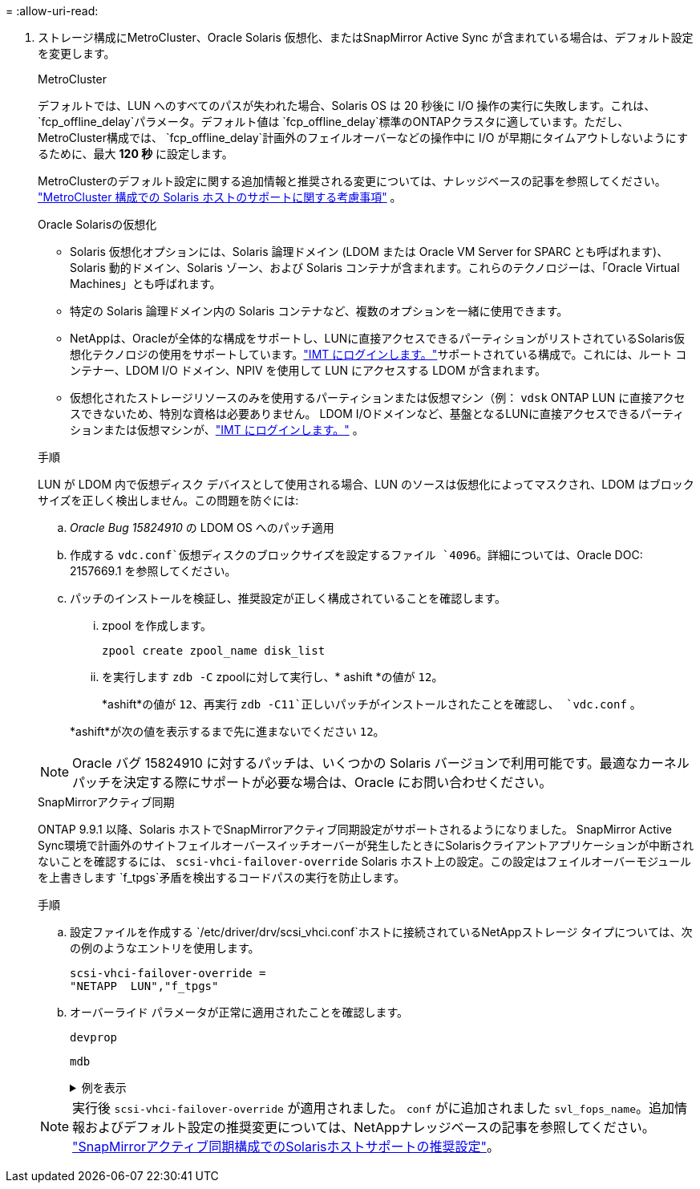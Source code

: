 = 
:allow-uri-read: 


. ストレージ構成にMetroCluster、Oracle Solaris 仮想化、またはSnapMirror Active Sync が含まれている場合は、デフォルト設定を変更します。
+
[role="tabbed-block"]
====
.MetroCluster
--
デフォルトでは、LUN へのすべてのパスが失われた場合、Solaris OS は 20 秒後に I/O 操作の実行に失敗します。これは、 `fcp_offline_delay`パラメータ。デフォルト値は `fcp_offline_delay`標準のONTAPクラスタに適しています。ただし、 MetroCluster構成では、 `fcp_offline_delay`計画外のフェイルオーバーなどの操作中に I/O が早期にタイムアウトしないようにするために、最大 *120 秒* に設定します。

MetroClusterのデフォルト設定に関する追加情報と推奨される変更については、ナレッジベースの記事を参照してください。 https://kb.netapp.com/onprem/ontap/metrocluster/Solaris_host_support_considerations_in_a_MetroCluster_configuration["MetroCluster 構成での Solaris ホストのサポートに関する考慮事項"^] 。

--
.Oracle Solarisの仮想化
--
** Solaris 仮想化オプションには、Solaris 論理ドメイン (LDOM または Oracle VM Server for SPARC とも呼ばれます)、Solaris 動的ドメイン、Solaris ゾーン、および Solaris コンテナが含まれます。これらのテクノロジーは、「Oracle Virtual Machines」とも呼ばれます。
** 特定の Solaris 論理ドメイン内の Solaris コンテナなど、複数のオプションを一緒に使用できます。
** NetAppは、Oracleが全体的な構成をサポートし、LUNに直接アクセスできるパーティションがリストされているSolaris仮想化テクノロジの使用をサポートしています。link:https://imt.netapp.com/matrix/#welcome["IMT にログインします。"]サポートされている構成で。これには、ルート コンテナー、LDOM I/O ドメイン、NPIV を使用して LUN にアクセスする LDOM が含まれます。
** 仮想化されたストレージリソースのみを使用するパーティションまたは仮想マシン（例： `vdsk` ONTAP LUN に直接アクセスできないため、特別な資格は必要ありません。  LDOM I/Oドメインなど、基盤となるLUNに直接アクセスできるパーティションまたは仮想マシンが、link:https://imt.netapp.com/matrix/#welcome["IMT にログインします。"^] 。


.手順
LUN が LDOM 内で仮想ディスク デバイスとして使用される場合、LUN のソースは仮想化によってマスクされ、LDOM はブロック サイズを正しく検出しません。この問題を防ぐには:

.. _Oracle Bug 15824910_ の LDOM OS へのパッチ適用
.. 作成する `vdc.conf`仮想ディスクのブロックサイズを設定するファイル `4096`。詳細については、Oracle DOC: 2157669.1 を参照してください。
.. パッチのインストールを検証し、推奨設定が正しく構成されていることを確認します。
+
... zpool を作成します。
+
[source, cli]
----
zpool create zpool_name disk_list
----
... を実行します `zdb -C` zpoolに対して実行し、* ashift *の値が `12`。
+
*ashift*の値が `12`、再実行 `zdb -C11`正しいパッチがインストールされたことを確認し、 `vdc.conf` 。

+
*ashift*が次の値を表示するまで先に進まないでください `12`。






NOTE: Oracle バグ 15824910 に対するパッチは、いくつかの Solaris バージョンで利用可能です。最適なカーネル パッチを決定する際にサポートが必要な場合は、Oracle にお問い合わせください。

--
.SnapMirrorアクティブ同期
--
ONTAP 9.9.1 以降、Solaris ホストでSnapMirrorアクティブ同期設定がサポートされるようになりました。 SnapMirror Active Sync環境で計画外のサイトフェイルオーバースイッチオーバーが発生したときにSolarisクライアントアプリケーションが中断されないことを確認するには、 `scsi-vhci-failover-override` Solaris ホスト上の設定。この設定はフェイルオーバーモジュールを上書きします `f_tpgs`矛盾を検出するコードパスの実行を防止します。

.手順
.. 設定ファイルを作成する `/etc/driver/drv/scsi_vhci.conf`ホストに接続されているNetAppストレージ タイプについては、次の例のようなエントリを使用します。
+
[listing]
----
scsi-vhci-failover-override =
"NETAPP  LUN","f_tpgs"
----
.. オーバーライド パラメータが正常に適用されたことを確認します。
+
[source, cli]
----
devprop
----
+
[source, cli]
----
mdb
----
+
.例を表示
[%collapsible]
=====
[listing]
----
root@host-A:~# devprop -v -n /scsi_vhci scsi-vhci-failover-override      scsi-vhci-failover-override=NETAPP  LUN + f_tpgs
root@host-A:~# echo "*scsi_vhci_dip::print -x struct dev_info devi_child | ::list struct dev_info devi_sibling| ::print struct dev_info devi_mdi_client| ::print mdi_client_t ct_vprivate| ::print struct scsi_vhci_lun svl_lun_wwn svl_fops_name"| mdb -k
----
[listing]
----
svl_lun_wwn = 0xa002a1c8960 "600a098038313477543f524539787938"
svl_fops_name = 0xa00298d69e0 "conf f_tpgs"
----
=====



NOTE: 実行後 `scsi-vhci-failover-override` が適用されました。 `conf` がに追加されました `svl_fops_name`。追加情報およびデフォルト設定の推奨変更については、NetAppナレッジベースの記事を参照してください。 https://kb.netapp.com/Advice_and_Troubleshooting/Data_Protection_and_Security/SnapMirror/Solaris_Host_support_recommended_settings_in_SnapMirror_Business_Continuity_(SM-BC)_configuration["SnapMirrorアクティブ同期構成でのSolarisホストサポートの推奨設定"^]。

--
====

